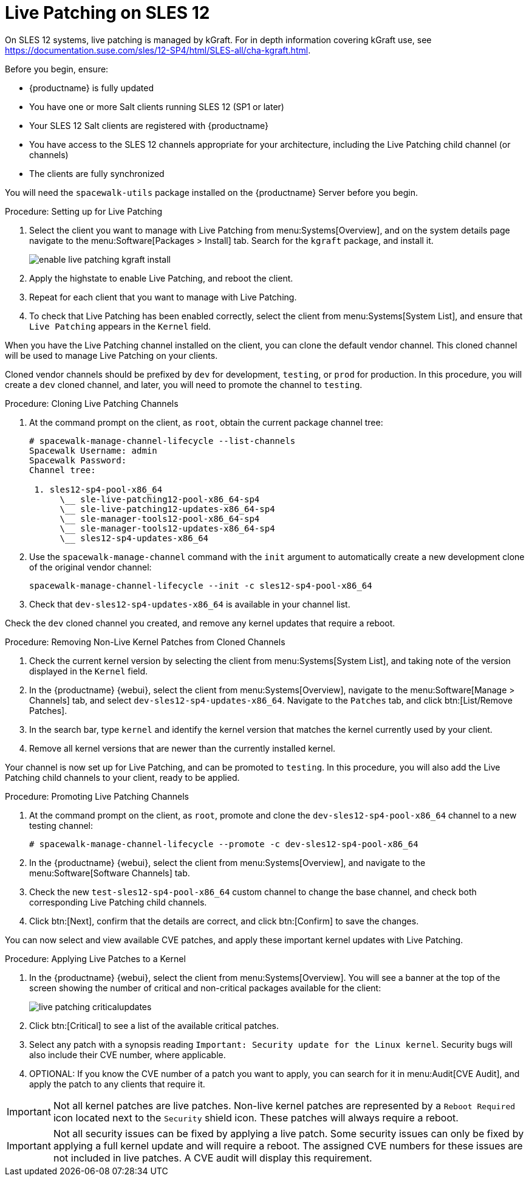 [[live-patching-sles12]]
= Live Patching on SLES{nbsp}12


On SLES{nbsp}12 systems, live patching is managed by kGraft.
For in depth information covering kGraft use, see https://documentation.suse.com/sles/12-SP4/html/SLES-all/cha-kgraft.html.

Before you begin, ensure:

* {productname} is fully updated
* You have one or more Salt clients running SLES{nbsp}12 (SP1 or later)
* Your SLES{nbsp}12 Salt clients are registered with {productname}
* You have access to the SLES{nbsp}12 channels appropriate for your architecture, including the Live Patching child channel (or channels)
* The clients are fully synchronized

You will need the [systemitem]``spacewalk-utils`` package installed on the {productname} Server before you begin.



.Procedure: Setting up for Live Patching

. Select the client you want to manage with Live Patching from menu:Systems[Overview], and on the system details page navigate to the menu:Software[Packages > Install] tab.
Search for the [systemitem]``kgraft`` package, and install it.
+
image::enable_live_patching_kgraft_install.png[scaledwidth=80%]
. Apply the highstate to enable Live Patching, and reboot the client.
. Repeat for each client that you want to manage with Live Patching.
. To check that Live Patching has been enabled correctly, select the client from menu:Systems[System List], and ensure that [systemitem]``Live Patching`` appears in the [guimenu]``Kernel`` field.


When you have the Live Patching channel installed on the client, you can clone the default vendor channel.
This cloned channel will be used to manage Live Patching on your clients.

Cloned vendor channels should be prefixed by ``dev`` for development, ``testing``, or  ``prod`` for production.
In this procedure, you will create a ``dev`` cloned channel, and later, you will need to promote the channel to ``testing``.



.Procedure: Cloning Live Patching Channels

. At the command prompt on the client, as `root`, obtain the current package channel tree:
+
----
# spacewalk-manage-channel-lifecycle --list-channels
Spacewalk Username: admin
Spacewalk Password:
Channel tree:

 1. sles12-sp4-pool-x86_64
      \__ sle-live-patching12-pool-x86_64-sp4
      \__ sle-live-patching12-updates-x86_64-sp4
      \__ sle-manager-tools12-pool-x86_64-sp4
      \__ sle-manager-tools12-updates-x86_64-sp4
      \__ sles12-sp4-updates-x86_64
----
. Use the [command]``spacewalk-manage-channel`` command with the [option]``init`` argument to automatically create a new development clone of the original vendor channel:
+
----
spacewalk-manage-channel-lifecycle --init -c sles12-sp4-pool-x86_64
----
. Check that [systemitem]``dev-sles12-sp4-updates-x86_64`` is available in your channel list.

Check the ``dev`` cloned channel you created, and remove any kernel updates that require a reboot.



.Procedure: Removing Non-Live Kernel Patches from Cloned Channels

. Check the current kernel version by selecting the client from menu:Systems[System List], and taking note of the version displayed in the [guimenu]``Kernel`` field.
. In the {productname} {webui}, select the client from menu:Systems[Overview], navigate to the menu:Software[Manage > Channels] tab, and select [systemitem]``dev-sles12-sp4-updates-x86_64``.
Navigate to the [guimenu]``Patches`` tab, and click btn:[List/Remove Patches].
. In the search bar, type [systemitem]``kernel`` and identify the kernel version that matches the kernel currently used by your client.
. Remove all kernel versions that are newer than the currently installed kernel.

Your channel is now set up for Live Patching, and can be promoted to ``testing``.
In this procedure, you will also add the Live Patching child channels to your client, ready to be applied.



.Procedure: Promoting Live Patching Channels

. At the command prompt on the client, as `root`, promote and clone the `dev-sles12-sp4-pool-x86_64` channel to a new testing channel:
+
----
# spacewalk-manage-channel-lifecycle --promote -c dev-sles12-sp4-pool-x86_64
----
. In the {productname} {webui}, select the client from menu:Systems[Overview], and navigate to the menu:Software[Software Channels] tab.
. Check the new [systemitem]``test-sles12-sp4-pool-x86_64`` custom channel to change the base channel, and check both corresponding Live Patching child channels.
. Click btn:[Next], confirm that the details are correct, and click btn:[Confirm] to save the changes.

You can now select and view available CVE patches, and apply these important kernel updates with Live Patching.



.Procedure: Applying Live Patches to a Kernel

. In the {productname} {webui}, select the client from menu:Systems[Overview].
You will see a banner at the top of the screen showing the number of critical and non-critical packages available for the client:
+
image::live_patching_criticalupdates.png[scaledwidth=80%]

. Click btn:[Critical] to see a list of the available critical patches.
. Select any patch with a synopsis reading [guimenu]``Important: Security update for the Linux kernel``.
Security bugs will also include their CVE number, where applicable.
. OPTIONAL: If you know the CVE number of a patch you want to apply, you can search for it in menu:Audit[CVE Audit], and apply the patch to any clients that require it.

[IMPORTANT]
====
Not all kernel patches are live patches.
Non-live kernel patches are represented by a `Reboot Required` icon located next to the `Security` shield icon.
These patches will always require a reboot.
====


[IMPORTANT]
====
Not all security issues can be fixed by applying a live patch.
Some security issues can only be fixed by applying a full kernel update and will require a reboot.
The assigned CVE numbers for these issues are not included in live patches.
A CVE audit will display this requirement.
====
